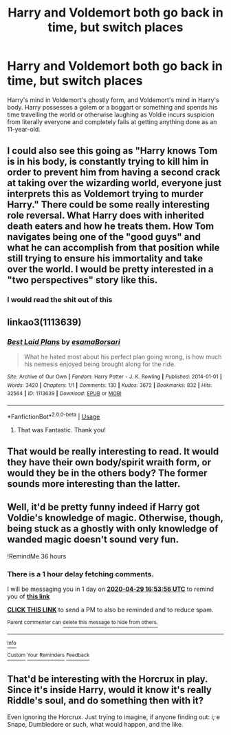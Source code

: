 #+TITLE: Harry and Voldemort both go back in time, but switch places

* Harry and Voldemort both go back in time, but switch places
:PROPERTIES:
:Author: Endlespi
:Score: 35
:DateUnix: 1588018856.0
:DateShort: 2020-Apr-28
:FlairText: Prompt
:END:
Harry's mind in Voldemort's ghostly form, and Voldemort's mind in Harry's body. Harry possesses a golem or a boggart or something and spends his time travelling the world or otherwise laughing as Voldie incurs suspicion from literally everyone and completely fails at getting anything done as an 11-year-old.


** I could also see this going as "Harry knows Tom is in his body, is constantly trying to kill him in order to prevent him from having a second crack at taking over the wizarding world, everyone just interprets this as Voldemort trying to murder Harry." There could be some really interesting role reversal. What Harry does with inherited death eaters and how he treats them. How Tom navigates being one of the "good guys" and what he can accomplish from that position while still trying to ensure his immortality and take over the world. I would be pretty interested in a "two perspectives" story like this.
:PROPERTIES:
:Author: stops_to_think
:Score: 43
:DateUnix: 1588022550.0
:DateShort: 2020-Apr-28
:END:

*** I would read the shit out of this
:PROPERTIES:
:Author: Adament-Wizard
:Score: 3
:DateUnix: 1588048157.0
:DateShort: 2020-Apr-28
:END:


** linkao3(1113639)
:PROPERTIES:
:Author: Generalman90
:Score: 12
:DateUnix: 1588031875.0
:DateShort: 2020-Apr-28
:END:

*** [[https://archiveofourown.org/works/1113639][*/Best Laid Plans/*]] by [[https://www.archiveofourown.org/users/esama/pseuds/esama/users/Borsari/pseuds/Borsari][/esamaBorsari/]]

#+begin_quote
  What he hated most about his perfect plan going wrong, is how much his nemesis enjoyed being brought along for the ride.
#+end_quote

^{/Site/:} ^{Archive} ^{of} ^{Our} ^{Own} ^{*|*} ^{/Fandom/:} ^{Harry} ^{Potter} ^{-} ^{J.} ^{K.} ^{Rowling} ^{*|*} ^{/Published/:} ^{2014-01-01} ^{*|*} ^{/Words/:} ^{3420} ^{*|*} ^{/Chapters/:} ^{1/1} ^{*|*} ^{/Comments/:} ^{130} ^{*|*} ^{/Kudos/:} ^{3672} ^{*|*} ^{/Bookmarks/:} ^{832} ^{*|*} ^{/Hits/:} ^{32564} ^{*|*} ^{/ID/:} ^{1113639} ^{*|*} ^{/Download/:} ^{[[https://archiveofourown.org/downloads/1113639/Best%20Laid%20Plans.epub?updated_at=1587626646][EPUB]]} ^{or} ^{[[https://archiveofourown.org/downloads/1113639/Best%20Laid%20Plans.mobi?updated_at=1587626646][MOBI]]}

--------------

*FanfictionBot*^{2.0.0-beta} | [[https://github.com/tusing/reddit-ffn-bot/wiki/Usage][Usage]]
:PROPERTIES:
:Author: FanfictionBot
:Score: 10
:DateUnix: 1588031892.0
:DateShort: 2020-Apr-28
:END:

**** That was Fantastic. Thank you!
:PROPERTIES:
:Author: Lunetta19
:Score: 6
:DateUnix: 1588035220.0
:DateShort: 2020-Apr-28
:END:


** That would be really interesting to read. It would they have their own body/spirit wraith form, or would they be in the others body? The former sounds more interesting than the latter.
:PROPERTIES:
:Author: SenSlice
:Score: 3
:DateUnix: 1588019988.0
:DateShort: 2020-Apr-28
:END:


** Well, it'd be pretty funny indeed if Harry got Voldie's knowledge of magic. Otherwise, though, being stuck as a ghostly with only knowledge of wanded magic doesn't sound very fun.

!RemindMe 36 hours
:PROPERTIES:
:Author: Lightwavers
:Score: 3
:DateUnix: 1588049636.0
:DateShort: 2020-Apr-28
:END:

*** There is a 1 hour delay fetching comments.

I will be messaging you in 1 day on [[http://www.wolframalpha.com/input/?i=2020-04-29%2016:53:56%20UTC%20To%20Local%20Time][*2020-04-29 16:53:56 UTC*]] to remind you of [[https://np.reddit.com/r/HPfanfiction/comments/g98k3f/harry_and_voldemort_both_go_back_in_time_but/fotbz09/?context=3][*this link*]]

[[https://np.reddit.com/message/compose/?to=RemindMeBot&subject=Reminder&message=%5Bhttps%3A%2F%2Fwww.reddit.com%2Fr%2FHPfanfiction%2Fcomments%2Fg98k3f%2Fharry_and_voldemort_both_go_back_in_time_but%2Ffotbz09%2F%5D%0A%0ARemindMe%21%202020-04-29%2016%3A53%3A56%20UTC][*CLICK THIS LINK*]] to send a PM to also be reminded and to reduce spam.

^{Parent commenter can} [[https://np.reddit.com/message/compose/?to=RemindMeBot&subject=Delete%20Comment&message=Delete%21%20g98k3f][^{delete this message to hide from others.}]]

--------------

[[https://np.reddit.com/r/RemindMeBot/comments/e1bko7/remindmebot_info_v21/][^{Info}]]

[[https://np.reddit.com/message/compose/?to=RemindMeBot&subject=Reminder&message=%5BLink%20or%20message%20inside%20square%20brackets%5D%0A%0ARemindMe%21%20Time%20period%20here][^{Custom}]]
[[https://np.reddit.com/message/compose/?to=RemindMeBot&subject=List%20Of%20Reminders&message=MyReminders%21][^{Your Reminders}]]
[[https://np.reddit.com/message/compose/?to=Watchful1&subject=RemindMeBot%20Feedback][^{Feedback}]]
:PROPERTIES:
:Author: RemindMeBot
:Score: 1
:DateUnix: 1588053385.0
:DateShort: 2020-Apr-28
:END:


** That'd be interesting with the Horcrux in play. Since it's inside Harry, would it know it's really Riddle's soul, and do something then with it?

Even ignoring the Horcrux. Just trying to imagine, if anyone finding out: i; e Snape, Dumbledore or such, what would happen, and the like.
:PROPERTIES:
:Author: SnarkyAndProud
:Score: 1
:DateUnix: 1588038716.0
:DateShort: 2020-Apr-28
:END:
